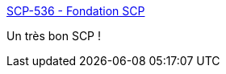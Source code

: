 :jbake-type: post
:jbake-status: published
:jbake-title: SCP-536 - Fondation SCP
:jbake-tags: science,science-fiction,physique,_mois_déc.,_année_2018
:jbake-date: 2018-12-13
:jbake-depth: ../
:jbake-uri: shaarli/1544709632000.adoc
:jbake-source: https://nicolas-delsaux.hd.free.fr/Shaarli?searchterm=http%3A%2F%2Ffondationscp.wikidot.com%2Fscp-536&searchtags=science+science-fiction+physique+_mois_d%C3%A9c.+_ann%C3%A9e_2018
:jbake-style: shaarli

http://fondationscp.wikidot.com/scp-536[SCP-536 - Fondation SCP]

Un très bon SCP !
